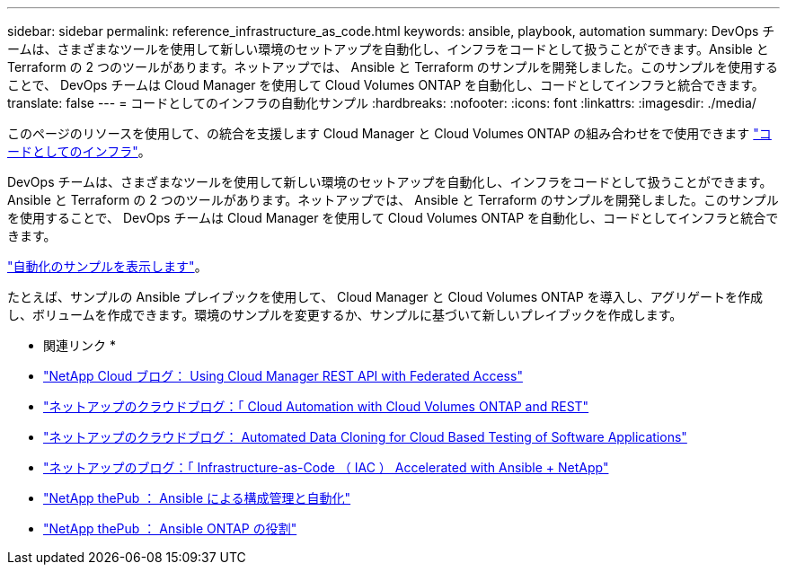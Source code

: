 ---
sidebar: sidebar 
permalink: reference_infrastructure_as_code.html 
keywords: ansible, playbook, automation 
summary: DevOps チームは、さまざまなツールを使用して新しい環境のセットアップを自動化し、インフラをコードとして扱うことができます。Ansible と Terraform の 2 つのツールがあります。ネットアップでは、 Ansible と Terraform のサンプルを開発しました。このサンプルを使用することで、 DevOps チームは Cloud Manager を使用して Cloud Volumes ONTAP を自動化し、コードとしてインフラと統合できます。 
translate: false 
---
= コードとしてのインフラの自動化サンプル
:hardbreaks:
:nofooter: 
:icons: font
:linkattrs: 
:imagesdir: ./media/


[role="lead"]
このページのリソースを使用して、の統合を支援します Cloud Manager と Cloud Volumes ONTAP の組み合わせをで使用できます https://www.netapp.com/us/info/what-is-infrastructure-as-code-iac.aspx["コードとしてのインフラ"^]。

DevOps チームは、さまざまなツールを使用して新しい環境のセットアップを自動化し、インフラをコードとして扱うことができます。Ansible と Terraform の 2 つのツールがあります。ネットアップでは、 Ansible と Terraform のサンプルを開発しました。このサンプルを使用することで、 DevOps チームは Cloud Manager を使用して Cloud Volumes ONTAP を自動化し、コードとしてインフラと統合できます。

https://github.com/edarzi/cloud-manager-automation-samples["自動化のサンプルを表示します"^]。

たとえば、サンプルの Ansible プレイブックを使用して、 Cloud Manager と Cloud Volumes ONTAP を導入し、アグリゲートを作成し、ボリュームを作成できます。環境のサンプルを変更するか、サンプルに基づいて新しいプレイブックを作成します。

* 関連リンク *

* https://cloud.netapp.com/blog/using-cloud-manager-rest-apis-with-federated-access["NetApp Cloud ブログ： Using Cloud Manager REST API with Federated Access"^]
* https://cloud.netapp.com/blog/cloud-automation-with-cloud-volumes-ontap-rest["ネットアップのクラウドブログ：「 Cloud Automation with Cloud Volumes ONTAP and REST"^]
* https://cloud.netapp.com/blog/automated-data-cloning-for-cloud-based-testing["ネットアップのクラウドブログ： Automated Data Cloning for Cloud Based Testing of Software Applications"^]
* https://blog.netapp.com/infrastructure-as-code-accelerated-with-ansible-netapp/["ネットアップのブログ：「 Infrastructure-as-Code （ IAC ） Accelerated with Ansible + NetApp"^]
* https://netapp.io/configuration-management-and-automation/["NetApp thePub ： Ansible による構成管理と自動化"^]
* https://netapp.io/2019/03/25/simplicity-at-its-finest-roles-for-ansible-ontap-use/["NetApp thePub ： Ansible ONTAP の役割"^]

